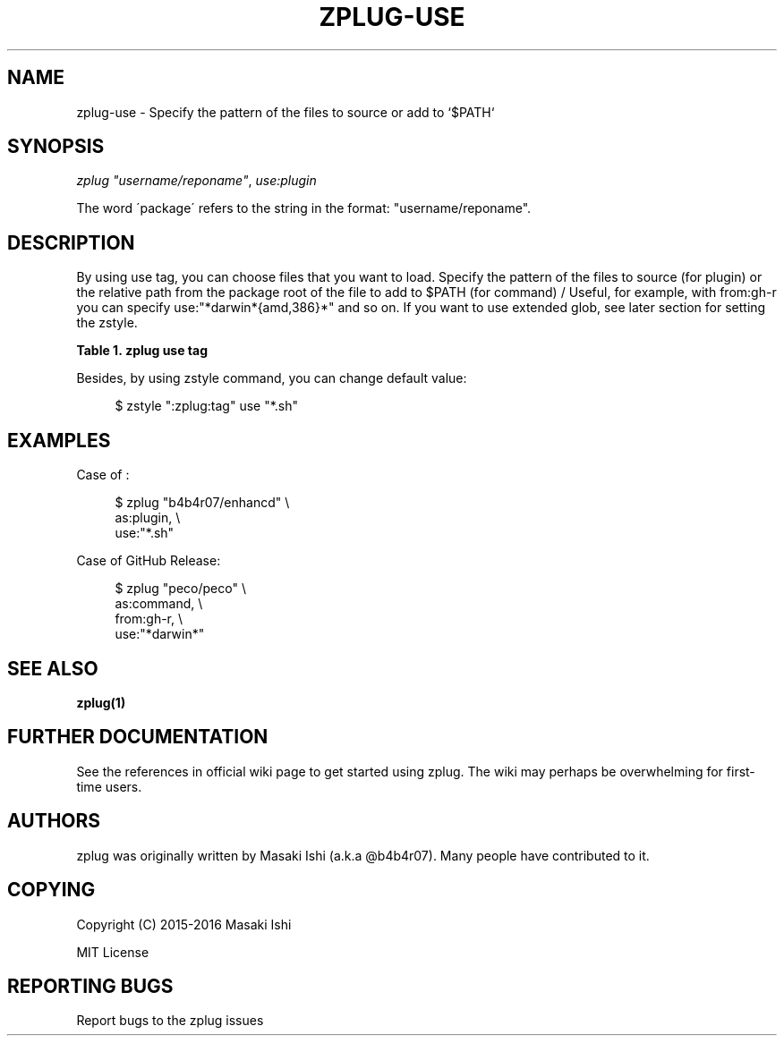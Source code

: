 '\" t
.\"     Title: zplug-use
.\"    Author: [see the "Authors" section]
.\" Generator: DocBook XSL Stylesheets v1.75.2 <http://docbook.sf.net/>
.\"      Date: 05/04/2016
.\"    Manual: ZPLUG Manual
.\"    Source: ZPLUG Manual
.\"  Language: English
.\"
.TH "ZPLUG\-USE" "5" "05/04/2016" "ZPLUG Manual" "ZPLUG Manual"
.\" -----------------------------------------------------------------
.\" * set default formatting
.\" -----------------------------------------------------------------
.\" disable hyphenation
.nh
.\" disable justification (adjust text to left margin only)
.ad l
.\" -----------------------------------------------------------------
.\" * MAIN CONTENT STARTS HERE *
.\" -----------------------------------------------------------------
.SH "NAME"
zplug-use \- Specify the pattern of the files to source or add to `$PATH`
.SH "SYNOPSIS"
.sp
.nf
\fIzplug\fR \fI"username/reponame"\fR, \fIuse:plugin\fR
.fi
.sp
.nf
The word \'package\' refers to the string in the format: "username/reponame"\&.
.fi
.SH "DESCRIPTION"
.sp
By using use tag, you can choose files that you want to load\&. Specify the pattern of the files to source (for plugin) or the relative path from the package root of the file to add to $PATH (for command) / Useful, for example, with from:gh\-r you can specify use:"*darwin*{amd,386}*" and so on\&. If you want to use extended glob, see later section for setting the zstyle\&.
.sp
.it 1 an-trap
.nr an-no-space-flag 1
.nr an-break-flag 1
.br
.B Table\ \&1.\ \&zplug use tag
.TS
allbox tab(:);
ltB ltB.
T{
Possive Values
T}:T{
Default value
T}
.T&
lt lt.
T{
.sp
(file patterns)
T}:T{
.sp
*\&.zsh
T}
.TE
.sp 1
.sp
Besides, by using zstyle command, you can change default value:
.sp
.if n \{\
.RS 4
.\}
.nf
$ zstyle ":zplug:tag" use "*\&.sh"
.fi
.if n \{\
.RE
.\}
.SH "EXAMPLES"
.sp
Case of :
.sp
.if n \{\
.RS 4
.\}
.nf
$ zplug "b4b4r07/enhancd" \e
    as:plugin, \e
    use:"*\&.sh"
.fi
.if n \{\
.RE
.\}
.sp
Case of GitHub Release:
.sp
.if n \{\
.RS 4
.\}
.nf
$ zplug "peco/peco" \e
    as:command, \e
    from:gh\-r, \e
    use:"*darwin*"
.fi
.if n \{\
.RE
.\}
.SH "SEE ALSO"
.sp
\fBzplug(1)\fR
.SH "FURTHER DOCUMENTATION"
.sp
See the references in official wiki page to get started using zplug\&. The wiki may perhaps be overwhelming for first\-time users\&.
.SH "AUTHORS"
.sp
zplug was originally written by Masaki Ishi (a\&.k\&.a @b4b4r07)\&. Many people have contributed to it\&.
.SH "COPYING"
.sp
Copyright (C) 2015\-2016 Masaki Ishi
.sp
MIT License
.SH "REPORTING BUGS"
.sp
Report bugs to the zplug issues
